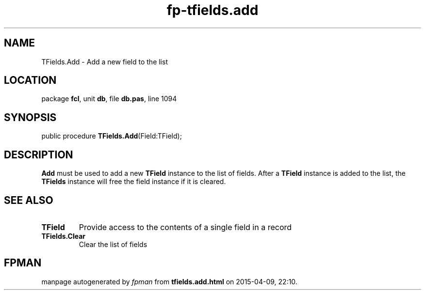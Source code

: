 .\" file autogenerated by fpman
.TH "fp-tfields.add" 3 "2014-03-14" "fpman" "Free Pascal Programmer's Manual"
.SH NAME
TFields.Add - Add a new field to the list
.SH LOCATION
package \fBfcl\fR, unit \fBdb\fR, file \fBdb.pas\fR, line 1094
.SH SYNOPSIS
public procedure \fBTFields.Add\fR(Field:TField);
.SH DESCRIPTION
\fBAdd\fR must be used to add a new \fBTField\fR instance to the list of fields. After a \fBTField\fR instance is added to the list, the \fBTFields\fR instance will free the field instance if it is cleared.


.SH SEE ALSO
.TP
.B TField
Provide access to the contents of a single field in a record
.TP
.B TFields.Clear
Clear the list of fields

.SH FPMAN
manpage autogenerated by \fIfpman\fR from \fBtfields.add.html\fR on 2015-04-09, 22:10.


